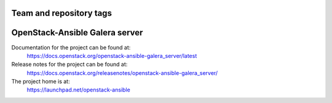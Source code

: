========================
Team and repository tags
========================

.. image:: https://governance.openstack.org/tc/badges/openstack-ansible-galera_server.svg
    :target: https://governance.openstack.org/tc/reference/tags/index.html

.. Change things from this point on

===============================
OpenStack-Ansible Galera server
===============================

Documentation for the project can be found at:
  https://docs.openstack.org/openstack-ansible-galera_server/latest

Release notes for the project can be found at:
  https://docs.openstack.org/releasenotes/openstack-ansible-galera_server/

The project home is at:
  https://launchpad.net/openstack-ansible
